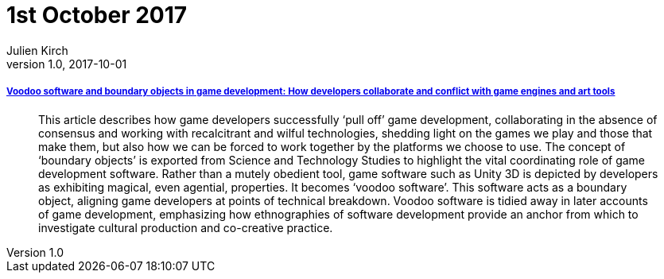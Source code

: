 = 1st October 2017
Julien Kirch
v1.0, 2017-10-01
:article_lang: en

===== link:http://journals.sagepub.com/doi/10.1177/1461444817715020[Voodoo software and boundary objects in game development: How developers collaborate and conflict with game engines and art tools]

[quote]
____
This article describes how game developers successfully ‘pull off’ game development, collaborating in the absence of consensus and working with recalcitrant and wilful technologies, shedding light on the games we play and those that make them, but also how we can be forced to work together by the platforms we choose to use. The concept of ‘boundary objects’ is exported from Science and Technology Studies to highlight the vital coordinating role of game development software. Rather than a mutely obedient tool, game software such as Unity 3D is depicted by developers as exhibiting magical, even agential, properties. It becomes ‘voodoo software’. This software acts as a boundary object, aligning game developers at points of technical breakdown. Voodoo software is tidied away in later accounts of game development, emphasizing how ethnographies of software development provide an anchor from which to investigate cultural production and co-creative practice.
____
